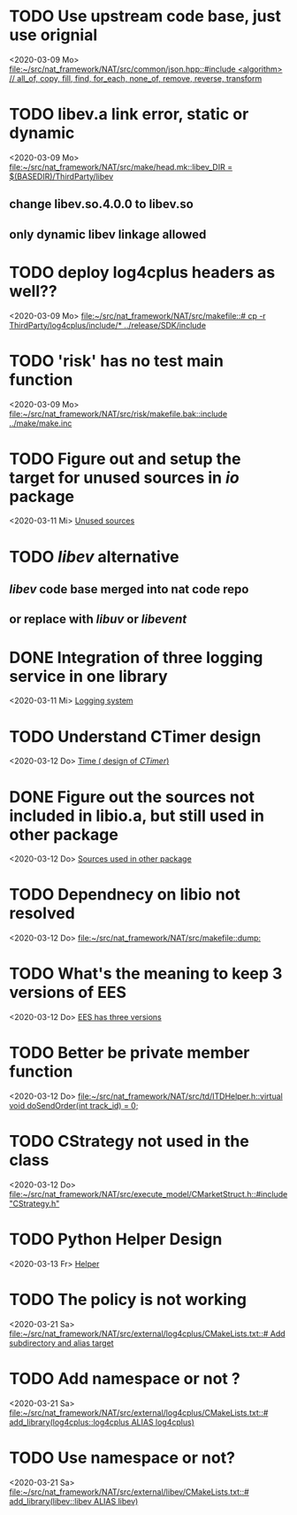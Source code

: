 
* TODO Use upstream code base, just use orignial
<2020-03-09 Mo>
[[file:~/src/nat_framework/NAT/src/common/json.hpp::#include <algorithm> // all_of, copy, fill, find, for_each, none_of, remove, reverse, transform]]

* TODO libev.a link error, static or dynamic
<2020-03-09 Mo>
[[file:~/src/nat_framework/NAT/src/make/head.mk::libev_DIR = $(BASEDIR)/ThirdParty/libev]]
** change libev.so.4.0.0 to libev.so
** only dynamic libev linkage allowed

* TODO deploy log4cplus headers as well??
<2020-03-09 Mo>
[[file:~/src/nat_framework/NAT/src/makefile::# cp -r ThirdParty/log4cplus/include/* ../release/SDK/include]]

* TODO 'risk' has no test main function
<2020-03-09 Mo>
[[file:~/src/nat_framework/NAT/src/risk/makefile.bak::include ../make/make.inc]]

* TODO Figure out and setup the target for unused sources in /io/ package
<2020-03-11 Mi>
[[file:~/src/nat_framework/NAT/src/io/note.org::*Unused sources][Unused sources]]

* TODO /libev/ alternative
** /libev/ code base merged into nat code repo
** or replace with /libuv/ or /libevent/

* DONE Integration of three logging service in one library
  CLOSED: [2020-03-12 Do 10:49]
<2020-03-11 Mi>
[[file:~/src/nat_framework/NAT/Notes.org::*Logging system][Logging system]]

* TODO Understand CTimer design
<2020-03-12 Do>
[[file:~/src/nat_framework/NAT/Notes.org::*Time ( design of /CTimer/)][Time ( design of /CTimer/)]]

* DONE Figure out the sources not included in libio.a, but still used in other package
  CLOSED: [2020-03-12 Do 10:49]
<2020-03-12 Do>
[[file:~/src/nat_framework/NAT/src/io/note.org::*Sources used in other package][Sources used in other package]]

* TODO Dependnecy on libio not resolved
<2020-03-12 Do>
[[file:~/src/nat_framework/NAT/src/makefile::dump:]]

* TODO What's the meaning to keep 3 versions of EES
<2020-03-12 Do>
[[file:~/src/nat_framework/NAT/src/td/note.org::*EES has three versions][EES has three versions]]

* TODO Better be private member function
<2020-03-12 Do>
[[file:~/src/nat_framework/NAT/src/td/ITDHelper.h::virtual void doSendOrder(int track_id) = 0;]]

* TODO CStrategy not used in the class
<2020-03-12 Do>
[[file:~/src/nat_framework/NAT/src/execute_model/CMarketStruct.h::#include "CStrategy.h"]]

* TODO Python Helper Design
<2020-03-13 Fr>
[[file:~/src/nat_framework/NAT/src/td/note.org::*Helper][Helper]]

* TODO The policy is not working
<2020-03-21 Sa>
[[file:~/src/nat_framework/NAT/src/external/log4cplus/CMakeLists.txt::# Add subdirectory and alias target]]

* TODO Add namespace or not ?
<2020-03-21 Sa>
[[file:~/src/nat_framework/NAT/src/external/log4cplus/CMakeLists.txt::# add_library(log4cplus::log4cplus ALIAS log4cplus)]]

* TODO Use namespace or not?
<2020-03-21 Sa>
[[file:~/src/nat_framework/NAT/src/external/libev/CMakeLists.txt::# add_library(libev::libev ALIAS libev)]]

